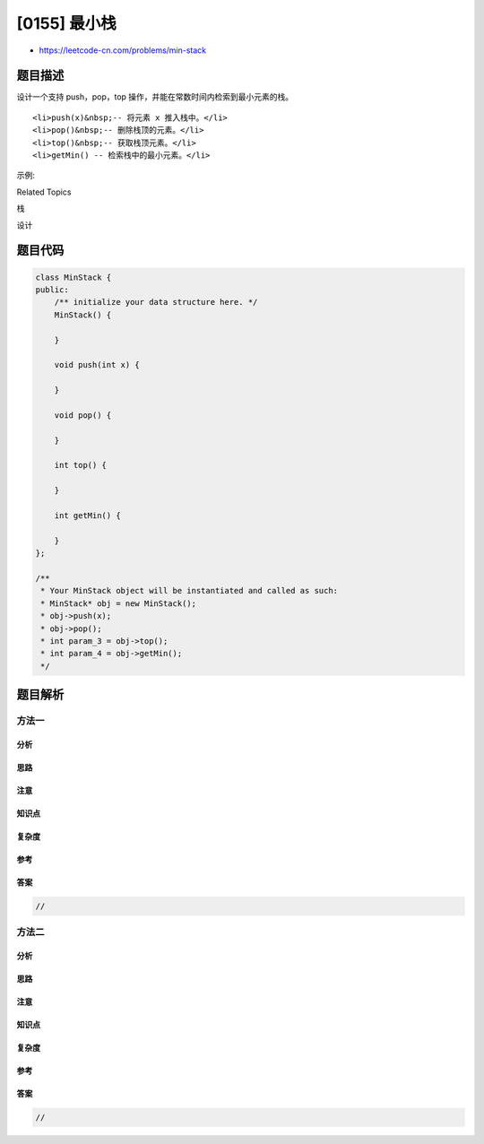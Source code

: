 [0155] 最小栈
=============

-  https://leetcode-cn.com/problems/min-stack

题目描述
--------

.. raw:: html

   <p>

设计一个支持 push，pop，top 操作，并能在常数时间内检索到最小元素的栈。

.. raw:: html

   </p>

.. raw:: html

   <ul>

::

    <li>push(x)&nbsp;-- 将元素 x 推入栈中。</li>
    <li>pop()&nbsp;-- 删除栈顶的元素。</li>
    <li>top()&nbsp;-- 获取栈顶元素。</li>
    <li>getMin() -- 检索栈中的最小元素。</li>

.. raw:: html

   </ul>

.. raw:: html

   <p>

示例:

.. raw:: html

   </p>

.. raw:: html

   <pre>MinStack minStack = new MinStack();
   minStack.push(-2);
   minStack.push(0);
   minStack.push(-3);
   minStack.getMin();   --&gt; 返回 -3.
   minStack.pop();
   minStack.top();      --&gt; 返回 0.
   minStack.getMin();   --&gt; 返回 -2.
   </pre>

.. raw:: html

   <div>

.. raw:: html

   <div>

Related Topics

.. raw:: html

   </div>

.. raw:: html

   <div>

.. raw:: html

   <li>

栈

.. raw:: html

   </li>

.. raw:: html

   <li>

设计

.. raw:: html

   </li>

.. raw:: html

   </div>

.. raw:: html

   </div>

题目代码
--------

.. code:: cpp

    class MinStack {
    public:
        /** initialize your data structure here. */
        MinStack() {

        }
        
        void push(int x) {

        }
        
        void pop() {

        }
        
        int top() {

        }
        
        int getMin() {

        }
    };

    /**
     * Your MinStack object will be instantiated and called as such:
     * MinStack* obj = new MinStack();
     * obj->push(x);
     * obj->pop();
     * int param_3 = obj->top();
     * int param_4 = obj->getMin();
     */

题目解析
--------

方法一
~~~~~~

分析
^^^^

思路
^^^^

注意
^^^^

知识点
^^^^^^

复杂度
^^^^^^

参考
^^^^

答案
^^^^

.. code:: cpp

    //

方法二
~~~~~~

分析
^^^^

思路
^^^^

注意
^^^^

知识点
^^^^^^

复杂度
^^^^^^

参考
^^^^

答案
^^^^

.. code:: cpp

    //
